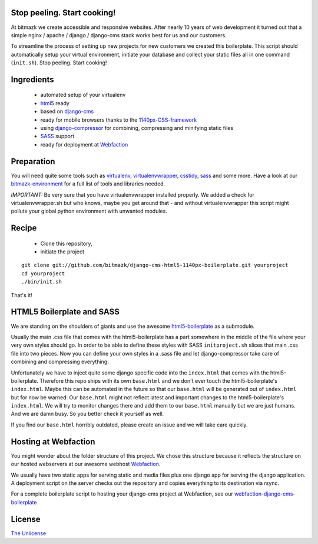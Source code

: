 Stop peeling. Start cooking!
============================

At bitmazk we create accessible and responsive websites. After nearly 10 years
of web development it turned out that a simple nginx / apache / django /
django-cms stack works best for us and our customers.

To streamline the process of setting up new projects for new customers we
created this boilerplate. This script should automatically setup your
virtual environment, initiate your database and collect your static files
all in one command (``init.sh``). Stop peeling. Start cooking!

Ingredients
===========

  - automated setup of your virtualenv
  - html5_ ready
  - based on django-cms_
  - ready for mobile browsers thanks to the 1140px-CSS-framework_
  - using django-compressor_ for combining, compressing and minifying static
    files
  - SASS_ support
  - ready for deployment at Webfaction_

Preparation
===========

You will need quite some tools such as
virtualenv_, virtualenvwrapper_, csstidy_, sass_ and some more. Have a
look at our bitmazk-environment_ for a full list of tools and libraries needed.

*IMPORTANT:* Be very sure that you have virtualenvwrapper installed properly.
We added a check for virtualenvwrapper.sh but who knows, maybe you get around
that - and without virtualenvwrapper this script might pollute your global
python environment with unwanted modules.

Recipe
======

  - Clone this repository,
  - initiate the project

::

  git clone git://github.com/bitmazk/django-cms-html5-1140px-boilerplate.git yourproject
  cd yourproject
  ./bin/init.sh

That's it!

HTML5 Boilerplate and SASS
==========================
We are standing on the shoulders of giants and use the awesome
html5-boilerplate_ as a submodule.

Usually the main .css file that comes with the html5-boilerplate has a part
somewhere in the middle of the file where your very own styles should go.
In order to be able to define these styles with SASS ``initproject.sh`` slices
that main .css file into two pieces. Now you can define your own styles in a
.sass file and let django-compressor take care of combining and compressing
everything.

Unfortunately we have to inject quite some django specific code into the
``index.html`` that comes with the html5-boilerplate. Therefore this repo ships
with its own ``base.html`` and we don't ever touch the html5-boilerplate's
``index.html``. Maybe this can be automated in the future so that our
``base.html`` will be generated out of ``index.html`` but for now be warned:
Our ``base.html`` might not reflect latest and important changes to the
html5-boilerplate's ``index.html``. We will try to monitor changes there and add
them to our ``base.html`` manually but we are just humans. And we are damn busy.
So you better check it yourself as well.

If you find our ``base.html`` horribly outdated, please create an issue and we
will take care quickly.

Hosting at Webfaction
=====================

You might wonder about the folder structure of this project. We chose this
structure because it reflects the structure on our hosted webservers at our
awesome webhost Webfaction_.

We usually have two static apps for serving static and media files plus one
django app for serving the django application. A deployment script on the
server checks out the repository and copies everything to its destination via
rsync.

For a complete boilerplate script to hosting your django-cms project at
Webfaction, see our `webfaction-django-cms-boilerplate
<https://github.com/bitmazk/webfaction-django-cms-boilerplate>`_

License
=======

`The Unlicense <http://unlicense.org>`_

.. _django-cms: https://github.com/divio/django-cms
.. _django-compressor: https://github.com/mintchaos/django_compressor
.. _SASS: http://sass-lang.com/
.. _Webfaction: http://www.webfaction.com
.. _virtualenv: http://pypi.python.org/pypi/virtualenv/
.. _virtualenvwrapper: http://pypi.python.org/pypi/virtualenv/
.. _csstidy: http://csstidy.sourceforge.net/
.. _sass: http://sass-lang.com/
.. _bitmazk-environment: https://github.com/bitmazk/bitmazk-environment
.. _html5-boilerplate: https://github.com/paulirish/html5-boilerplate
.. _html5: https://github.com/paulirish/html5-boilerplate
.. _1140px-CSS-framework: http://cssgrid.net/
